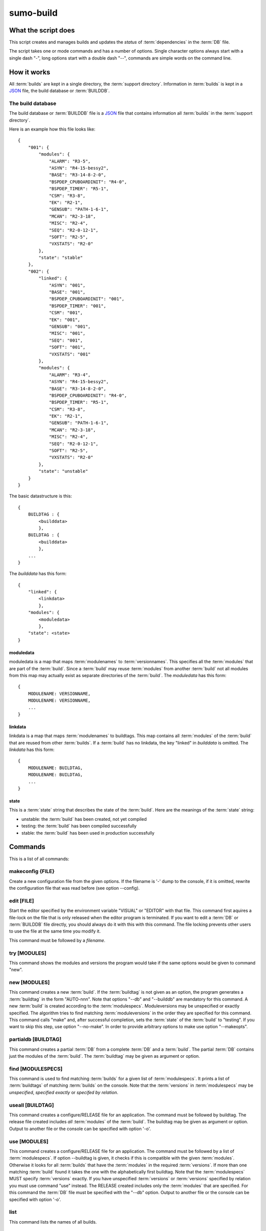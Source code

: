 sumo-build
==========

What the script does
--------------------

This script creates and manages builds and updates the *status* of
:term:`dependencies` in the :term:`DB` file.

The script takes one or mode commands and has a number of options. Single
character options always start with a single dash "-", long options start with
a double dash "--", commands are simple words on the command line.

How it works
------------

All :term:`builds` are kept in a single directory, the :term:`support directory`. Information in :term:`builds` is kept in a `JSON <http://www.json.org>`_ file, the build database or :term:`BUILDDB`.

The build database
++++++++++++++++++

The build database or :term:`BUILDDB` file is a `JSON <http://www.json.org>`_
file that contains information all :term:`builds` in the 
:term:`support directory`.

Here is an example how this file looks like::

  {
      "001": {
          "modules": {
              "ALARM": "R3-5",
              "ASYN": "R4-15-bessy2",
              "BASE": "R3-14-8-2-0",
              "BSPDEP_CPUBOARDINIT": "R4-0",
              "BSPDEP_TIMER": "R5-1",
              "CSM": "R3-8",
              "EK": "R2-1",
              "GENSUB": "PATH-1-6-1",
              "MCAN": "R2-3-18",
              "MISC": "R2-4",
              "SEQ": "R2-0-12-1",
              "SOFT": "R2-5",
              "VXSTATS": "R2-0"
          },
          "state": "stable"
      },
      "002": {
          "linked": {
              "ASYN": "001",
              "BASE": "001",
              "BSPDEP_CPUBOARDINIT": "001",
              "BSPDEP_TIMER": "001",
              "CSM": "001",
              "EK": "001",
              "GENSUB": "001",
              "MISC": "001",
              "SEQ": "001",
              "SOFT": "001",
              "VXSTATS": "001"
          },
          "modules": {
              "ALARM": "R3-4",
              "ASYN": "R4-15-bessy2",
              "BASE": "R3-14-8-2-0",
              "BSPDEP_CPUBOARDINIT": "R4-0",
              "BSPDEP_TIMER": "R5-1",
              "CSM": "R3-8",
              "EK": "R2-1",
              "GENSUB": "PATH-1-6-1",
              "MCAN": "R2-3-18",
              "MISC": "R2-4",
              "SEQ": "R2-0-12-1",
              "SOFT": "R2-5",
              "VXSTATS": "R2-0"
          },
          "state": "unstable"
      }
  }

The basic datastructure is this::

  {
      BUILDTAG : {
          <builddata> 
          },
      BUILDTAG : {
          <builddata> 
          },
      ...
  }

The *builddata* has this form::

  {
      "linked": {
          <linkdata>
          },
      "modules": {
          <moduledata>
          },
      "state": <state>
  }

moduledata
::::::::::

moduledata is a map that maps :term:`modulenames` to :term:`versionnames`.
This specifies all the :term:`modules` that are part of the :term:`build`.
Since a :term:`build` may reuse :term:`modules` from another :term:`build` not
all modules from this map may actually exist as separate directories of the
:term:`build`. The *moduledata* has this form::

  {
      MODULENAME: VERSIONNAME,
      MODULENAME: VERSIONNAME,
      ...
  }

linkdata
::::::::

linkdata is a map that maps :term:`modulenames` to buildtags. This map contains
all :term:`modules` of the :term:`build` that are reused from other
:term:`builds`. If a :term:`build` has no linkdata, the key "linked" in
*builddata* is omitted. The *linkdata* has this form::

  {
      MODULENAME: BUILDTAG,
      MODULENAME: BUILDTAG,
      ...
  }

state
:::::

This is a :term:`state` string that describes the state of the :term:`build`. Here are the meanings of the :term:`state` string:

* unstable: the :term:`build` has been created, not yet compiled
* testing: the :term:`build` has been compiled successfully
* stable: the :term:`build` has been used in production successfully


Commands
--------

This is a list of all commands:

makeconfig {FILE}
+++++++++++++++++

Create a new configuration file from the given options. If the filename is '-'
dump to the console, if it is omitted, rewrite the configuration file that was
read before (see option --config).

edit [FILE]
+++++++++++

Start the editor specified by the environment variable "VISUAL" or "EDITOR"
with that file. This command first aquires a file-lock on the file that is only
released when the editor program is terminated. If you want to edit a
:term:`DB` or :term:`BUILDDB` file directly, you should always do it with this
with this command. The file locking prevents other users to use the file at the
same time you modify it.

This command must be followed by a *filename*.

try [MODULES]
+++++++++++++

This command shows the modules and versions the program would take if the same
options would be given to command "new".

new [MODULES]
+++++++++++++

This command creates a new :term:`build`. If the :term:`buildtag` is not given
as an option, the program generates a :term:`buildtag` in the form "AUTO-nnn".
Note that options "--db" and "--builddb" are mandatory for this command. A new
:term:`build` is created according to the :term:`modulespecs`. Moduleversions
may be unspecified or exactly specified. The algorithm tries to find matching
:term:`moduleversions` in the order they are specified for this command.  This
command calls "make" and, after successful completion, sets the :term:`state`
of the :term:`build` to "testing". If you want to skip this step, use option
"--no-make". In order to provide arbitrary options to make use option
"--makeopts".

partialdb [BUILDTAG]
++++++++++++++++++++

This command creates a partial :term:`DB` from a complete :term:`DB` and a
:term:`build`. The partial :term:`DB` contains just the modules of the
:term:`build`.  The :term:`buildtag` may be given as argument or option.

find [MODULESPECS]
++++++++++++++++++

This command is used to find matching :term:`builds` for a given list of
:term:`modulespecs`. It prints a list of :term:`buildtags` of matching
:term:`builds` on the console. Note that the :term:`versions` in
:term:`modulespecs` may be *unspecified*, *specified exactly* or 
*specifed by relation*.

useall [BUILDTAG]
+++++++++++++++++

This command creates a configure/RELEASE file for an application. The command
must be followed by buildtag. The release file created includes *all*
:term:`modules` of the :term:`build`. The buildtag may be given as argument or
option. Output to another file or the console can be specified with option
'-o'.

use [MODULES]
+++++++++++++

This command creates a configure/RELEASE file for an application. The command
must be followed by a list of :term:`modulespecs`. If option --buildtag is
given, it checks if this is compatible with the given :term:`modules`.
Otherwise it looks for all :term:`builds` that have the :term:`modules` in the
required :term:`versions`. If more than one matching :term:`build` found it
takes the one with the alphabetically first buildtag. Note that the
:term:`modulespecs` MUST specify :term:`versions` exactly. If you have
unspecified :term:`versions` or :term:`versions` specified by relation you must
use command "use" instead.  The RELEASE created includes only the
:term:`modules` that are specified. For this command the :term:`DB` file must
be specified with the "--db" option. Output to another file or the console can
be specified with option '-o'.

list
++++

This command lists the names of all builds.

show [BUILDTAG]
+++++++++++++++

This command shows the data of a :term:`build`. The :term:`buildtag` may be
given as argument or option.

state [BUILDTAG] {NEW STATE}
++++++++++++++++++++++++++++

This command is used to show or change the :term:`state` of a :term:`build`.
The :term:`buildtag` may be given as argument or option.If there is no new
:term:`state` given, it just shows the current :term:`state` of the
:term:`build`. Otherwise the :term:`state` of the :term:`build` is changed to
the given value. 

delete [BUILDTAG]
+++++++++++++++++

If no other :term:`build` depends on the :term:`build` specified by the
:term:`buildtag`, the directories of the :term:`build` are removed and it's
entry in the builddb is deleted. The :term:`buildtag` may be given as argument
or option.

cleanup [BUILDTAG]
++++++++++++++++++

This command removes the remains of a failed :term:`build`. If the command
"new" is interrupted or stopped by an exception in the program, the
:term:`build` may be in an incomplete :term:`state`. In this case you can use
the "cleanup" command to remove the directories of the failed :term:`build`.
The :term:`buildtag` may be given as argument or option.

Options
-------

Here is a short overview on command line options:

``--version``
    show program's version number and exit
``-h, --help``
    show this help message and exit
``--summary``
    Print a summary of the function of the program.
``--test``
    Perform some self tests.
``-c FILE, --config FILE``
    Load options from the given configuration file. You can specify more than
    one of these, in this case the files are merged. If this option is not
    given and --no-default-config is not given, the program tries to load the
    default configuration file sumo-build.config.
``--no-default-config``
    If this option is given the program doesn't load the default configuration.
``--#include FILE`` 
    Specify a an '#include' directive in the configuration file.  This option
    has only a meaning if a configuration file is created with the 'makeconfig'
    command. '#include' means that the following file(s) are included before
    the rest of the configuration file.
``--db DB``
    Define the name of the DB file. This option value is stored in the
    configuration file. 
``--builddb BUILDDB``
    Specify the BUILDDB file. This option value is stored in the configuration
    file.
``-t BUILDTAG, --buildtag BUILDTAG``
    Specify a buildtag.
``--supportdir SUPPORDIR``
    Specify the support directory. If this option is not given take the current
    working directory as support directory.  This option value is stored in the
    configuration file.
``-x EXTRALINE, --extra EXTRALLINE``
    Specify an extra line that is added to the generated RELEASE file. This
    option value is stored in the configuration file.
``-a ALIAS, --alias ALIAS``
    Define an alias for the commands 'use' and 'useall'. An alias must have the
    form FROM:TO. The path of module named 'FROM' is put in the generated
    RELEASE file as a variable named 'TO'. You can specify more than one of
    these by repeating this option or by joining values in a single string
    separated by spaces. This option value is stored in the configuration file.
``--arch ARCH``
    Define the name of a targetarchitecture. You can specify more than one
    target architecture.  You can specify more than one of these by repeating
    this option or by joining values in a single string separated by spaces.
    This option value is stored in the configuration file.
``-M, --maxstate``
    Specify the maximum state for some commands. This option value is stored in
    the configuration file.
``-m MODULE, --module MODULE``
    Define a :term:`modulespec`. If you specify modules with this option you
    don't have to put :term:`modulespecs` after some of the commands. You can
    specify more than one of these by repeating this option or by joining
    values in a single string separated by spaces.  This option value is stored
    in the configuration file.
``--modules-from-build BUILDTAG``
    Take the module specifications from a build. If you use "--addmodules" you
    can modify single module specifications in order to create a new build.
``-b, --brief``
    Create a more brief output for some commands.
``--no-make``
    With this option, "new" does not call "make".j
``--makeopts MAKEOPTIONS``
    Specify extra option strings for make You can specify more than one of
    these by repeating this option or by joining values in a single string
    separated by spaces.  This option value is stored in the configuration
    file.
``--readonly``
    Do not allow modifying the database files or the support directory.  This
    option value is stored in the configuration file.
``--nolock``
    Do not use file locking.
``-p, --progress``
    Show progress on stderr. This option value is stored in the configuration
    file.
``--trace``
    Switch on some trace messages.
``--tracemore``
    Switch on even more trace messages.
``--dump-modules``
    Dump module specs, then stop the program.
``-v, --verbose``
    Show command calls.  This option value is stored in the configuration file.
``-n, --dry-run``
    Just show what the program would do.
